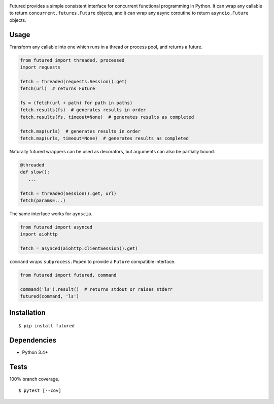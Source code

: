 .. image:: https://img.shields.io/pypi/v/futured.svg
   :target: https://pypi.python.org/pypi/futured/
.. image:: https://img.shields.io/pypi/pyversions/futured.svg
.. image:: https://img.shields.io/pypi/status/futured.svg
.. image:: https://img.shields.io/travis/coady/futured.svg
   :target: https://travis-ci.org/coady/futured
.. image:: https://img.shields.io/codecov/c/github/coady/futured.svg
   :target: https://codecov.io/github/coady/futured

Futured provides a simple consistent interface for concurrent functional programming in Python.
It can wrap any callable to return ``concurrent.futures.Future`` objects,
and it can wrap any async coroutine to return ``asyncio.Future`` objects.

Usage
=========================
Transform any callable into one which runs in a thread or process pool, and returns a future.

.. code-block:: python

   from futured import threaded, processed
   import requests

   fetch = threaded(requests.Session().get)
   fetch(url)  # returns Future

   fs = (fetch(url + path) for path in paths)
   fetch.results(fs)  # generates results in order
   fetch.results(fs, timeout=None)  # generates results as completed

   fetch.map(urls)  # generates results in order
   fetch.map(urls, timeout=None)  # generates results as completed

Naturally futured wrappers can be used as decorators,
but arguments can also be partially bound.

.. code-block:: python

   @threaded
   def slow():
      ...

   fetch = threaded(Session().get, url)
   fetch(params=...)

The same interface works for ``aynscio``.

.. code-block:: python

   from futured import asynced
   import aiohttp

   fetch = asynced(aiohttp.ClientSession().get)

``command`` wraps ``subprocess.Popen`` to provide a ``Future`` compatible interface.

.. code-block:: python

   from futured import futured, command

   command('ls').result()  # returns stdout or raises stderr
   futured(command, 'ls')

Installation
=========================
::

   $ pip install futured

Dependencies
=========================
* Python 3.4+

Tests
=========================
100% branch coverage. ::

   $ pytest [--cov]
